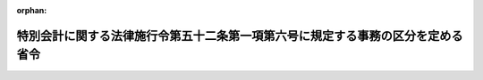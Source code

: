 .. _419M60000480001_20220428_504M60000480002:

:orphan:

================================================================================
特別会計に関する法律施行令第五十二条第一項第六号に規定する事務の区分を定める省令
================================================================================

.. raw:: html
    
    
    <main id="contentsLaw" class="active">
    <div id="innerDocument" class="active">
    
    
    
    
    <div style="margin-bottom: 12px;">
    <div id="lawTitleNo" style="font-size: 1.067rem; font-weight: bold;" class="_shokanBoxParent">平成十九年文部科学省・経済産業省令第一号<div class="_shokanBox"></div>
    <div class="_inyoBox" id="_inyo_"></div>
    </div>
    <div id="lawTitle" style="margin-left: 3rem; font-size: 1.5rem; font-weight: bold; line-height: 1.25em;" class="_shokanBoxParent">
    <span data-xpath="">特別会計に関する法律施行令第五十二条第一項第六号に規定する事務の区分を定める省令</span><div class="_shokanBox" id="_shokan_"><div class="_shokanBtnIcons"></div></div>
    <div class="_inyoBox" id="_inyo_"></div>
    </div>
    </div><section id="EnactStatement" class="active EnactStatement"><div class="_div_EnactStatement _shokanBoxParent" style="text-indent: 1em;">
    <span data-xpath="">特別会計に関する法律施行令（平成十九年政令第百二十四号）第五十二条第一項第四号の規定に基づき、特別会計に関する法律施行令第五十二条第一項第四号に規定する事務の区分を定める省令を次のように制定する。</span><div class="_shokanBox" id="_shokan_"><div class="_shokanBtnIcons"></div></div>
    <div class="_inyoBox" id="_inyo_"></div>
    </div></section><section id="MainProvision" class="active MainProvision"><section class="active Paragraph"><div style="text-indent: 1em;" class="_div_ParagraphSentence _shokanBoxParent">
    <span data-xpath="">周辺地域整備交付金（特別会計に関する法律施行令（以下「令」という。）第五十一条第一項第一号に規定する周辺地域整備交付金をいう。以下同じ。）の交付に関する事務のうち、国立研究開発法人日本原子力研究開発機構が設置する原子力発電施設等（令第五十一条第一項第二号に規定する原子力発電施設等をいう。以下同じ。）に係るもの、令第五十一条第一項第三号、第八号、第十二号、第十四号、第十九号及び第二十号に規定する補助金、委託費又は交付金の交付並びに同項第二十三号及び第二十四号に規定する拠出金の拠出に関する事務、同項第二号ハからホまでに掲げる交付金並びに同項第九号及び第十号に規定する交付金の交付に関する事務のうち、国立研究開発法人日本原子力研究開発機構が設置する原子力発電施設等に係るもの、令第五十一条第四項第九号から第十一号まで並びに第六項第二号及び第八号に規定する補助金又は委託費の交付に関する事務並びに令第五十一条第四項第五号及び第六号並びに第六項第三号に規定する補助金又は委託費の交付並びに同項第十三号に規定する拠出金の拠出に関する事務（令第五十二条第一項第八号イに掲げる事務を除く。以下同じ。）は、次の各号に掲げる区分に応じ、当該各号に定める所管大臣（特別会計に関する法律（平成十九年法律第二十三号）第三条に規定する所管大臣をいう。）が行うものとする。</span><div class="_shokanBox" id="_shokan_"><div class="_shokanBtnIcons"></div></div>
    <div class="_inyoBox" id="_inyo_"></div>
    </div>
    <div id="" style="margin-left: 1em; text-indent: -1em;" class="_div_ItemSentence _shokanBoxParent">
    <span style="font-weight: bold;">一</span>　<span data-xpath="">次に掲げる事務</span>　<span data-xpath="">文部科学大臣</span><div class="_shokanBox" id="_shokan_"><div class="_shokanBtnIcons"></div></div>
    <div class="_inyoBox" id="_inyo_"></div>
    </div>
    <div style="margin-left: 2em; text-indent: -1em;" class="_div_Subitem1Sentence _shokanBoxParent">
    <span style="font-weight: bold;">イ</span>　<span data-xpath="">周辺地域整備交付金の交付に関する事務のうち、国立研究開発法人日本原子力研究開発機構が設置する原子力発電施設等であって、国立研究開発法人日本原子力研究開発機構法（平成十六年法律第百五十五号。以下「機構法」という。）第十七条第一項第一号、第二号若しくは第三号イ、ロ若しくはハ若しくは原子力基本法及び動力炉・核燃料開発事業団法の一部を改正する法律（平成十年法律第六十二号）による改正前の動力炉・核燃料開発事業団法（昭和四十二年法律第七十三号。以下「旧法」という。）第二十三条第一項第一号若しくは第二号（新型転換炉に係る部分に限る。以下同じ。）若しくは第四号に掲げる業務又はこれらに附帯する業務に係るものに係るもの</span><div class="_shokanBox" id="_shokan_"><div class="_shokanBtnIcons"></div></div>
    <div class="_inyoBox"></div>
    </div>
    <div style="margin-left: 2em; text-indent: -1em;" class="_div_Subitem1Sentence _shokanBoxParent">
    <span style="font-weight: bold;">ロ</span>　<span data-xpath="">令第五十一条第一項第三号に規定する委託費の交付に関する事務のうち、科学技術の総合的な振興に係るもの</span><div class="_shokanBox" id="_shokan_"><div class="_shokanBtnIcons"></div></div>
    <div class="_inyoBox"></div>
    </div>
    <div style="margin-left: 2em; text-indent: -1em;" class="_div_Subitem1Sentence _shokanBoxParent">
    <span style="font-weight: bold;">ハ</span>　<span data-xpath="">令第五十一条第一項第八号に規定する交付金の交付に関する事務のうち、それぞれの交付金の交付金総額に対する国立研究開発法人日本原子力研究開発機構が設置する原子力発電施設等であって、機構法第十七条第一項第一号、第二号若しくは第三号イ、ロ若しくはハ若しくは旧法第二十三条第一項第一号若しくは第二号若しくは第四号に掲げる業務又はこれらに附帯する業務に係るものに係る当該交付金の額の割合に相当するもの</span><div class="_shokanBox" id="_shokan_"><div class="_shokanBtnIcons"></div></div>
    <div class="_inyoBox"></div>
    </div>
    <div style="margin-left: 2em; text-indent: -1em;" class="_div_Subitem1Sentence _shokanBoxParent">
    <span style="font-weight: bold;">ニ</span>　<span data-xpath="">令第五十一条第一項第十二号に規定する交付金の交付に関する事務のうち、次号ニに規定する事務以外のもの</span><div class="_shokanBox" id="_shokan_"><div class="_shokanBtnIcons"></div></div>
    <div class="_inyoBox"></div>
    </div>
    <div style="margin-left: 2em; text-indent: -1em;" class="_div_Subitem1Sentence _shokanBoxParent">
    <span style="font-weight: bold;">ホ</span>　<span data-xpath="">令第五十一条第一項第十四号に規定する補助金の交付に関する事務のうち、国立研究開発法人日本原子力研究開発機構が設置する原子力発電施設等であって、機構法第十七条第一項第一号、第二号若しくは第三号イ、ロ若しくはハ若しくは旧法第二十三条第一項第一号若しくは第二号若しくは第四号に掲げる業務又はこれらに附帯する業務に係るものに係るもの</span><div class="_shokanBox" id="_shokan_"><div class="_shokanBtnIcons"></div></div>
    <div class="_inyoBox"></div>
    </div>
    <div style="margin-left: 2em; text-indent: -1em;" class="_div_Subitem1Sentence _shokanBoxParent">
    <span style="font-weight: bold;">ヘ</span>　<span data-xpath="">令第五十一条第一項第十九号に規定する補助金又は委託費の交付に関する事務のうち、科学技術の総合的な振興に係るもの</span><div class="_shokanBox" id="_shokan_"><div class="_shokanBtnIcons"></div></div>
    <div class="_inyoBox"></div>
    </div>
    <div style="margin-left: 2em; text-indent: -1em;" class="_div_Subitem1Sentence _shokanBoxParent">
    <span style="font-weight: bold;">ト</span>　<span data-xpath="">令第五十一条第一項第二十号に規定する委託費の交付に関する事務のうち、同号ニ又はホに掲げる施設の設置に関する知識の普及に係るもの及び同号ハに掲げる施設のうち国立研究開発法人日本原子力研究開発機構が設置するものの設置に関する知識の普及に係るもの</span><div class="_shokanBox" id="_shokan_"><div class="_shokanBtnIcons"></div></div>
    <div class="_inyoBox"></div>
    </div>
    <div style="margin-left: 2em; text-indent: -1em;" class="_div_Subitem1Sentence _shokanBoxParent">
    <span style="font-weight: bold;">チ</span>　<span data-xpath="">令第五十一条第一項第二十三号に規定する拠出金の拠出に関する事務のうち、原子力発電施設等（国立研究開発法人日本原子力研究開発機構が設置するものであって、機構法第十七条第一項第一号、第二号若しくは第三号イ、ロ若しくはハ若しくは旧法第二十三条第一項第一号若しくは第二号若しくは第四号に掲げる業務又はこれらに附帯する業務に係るものに限る。）の設置の必要性に関する知識の普及を図るための調査に係るもの及び再処理施設（国立研究開発法人日本原子力研究開発機構が設置するものを除く。）、実用ウラン濃縮施設又は廃棄施設の設置の必要性に関する知識の普及を図るための調査に係るものであって、科学技術の総合的な振興に係るもの</span><div class="_shokanBox" id="_shokan_"><div class="_shokanBtnIcons"></div></div>
    <div class="_inyoBox"></div>
    </div>
    <div style="margin-left: 2em; text-indent: -1em;" class="_div_Subitem1Sentence _shokanBoxParent">
    <span style="font-weight: bold;">リ</span>　<span data-xpath="">令同第五十一条第一項第二十四号に規定する拠出金の拠出に関する事務のうち、科学技術の総合的な振興に係るもの</span><div class="_shokanBox" id="_shokan_"><div class="_shokanBtnIcons"></div></div>
    <div class="_inyoBox"></div>
    </div>
    <div style="margin-left: 2em; text-indent: -1em;" class="_div_Subitem1Sentence _shokanBoxParent">
    <span style="font-weight: bold;">ヌ</span>　<span data-xpath="">令第五十一条第一項第二号ハからホまでに掲げる交付金の交付に関する事務のうち、国立研究開発法人日本原子力研究開発機構が設置する原子力発電施設等であって、機構法第十七条第一項第一号、第二号若しくは第三号イ、ロ若しくはハ若しくは旧法第二十三条第一項第一号若しくは第二号若しくは第四号に掲げる業務又はこれらに附帯する業務に係るものに係るもの</span><div class="_shokanBox" id="_shokan_"><div class="_shokanBtnIcons"></div></div>
    <div class="_inyoBox"></div>
    </div>
    <div style="margin-left: 2em; text-indent: -1em;" class="_div_Subitem1Sentence _shokanBoxParent">
    <span style="font-weight: bold;">ル</span>　<span data-xpath="">令第五十一条第一項第九号に規定する交付金の交付に関する事務のうち、国立研究開発法人日本原子力研究開発機構が設置する原子力発電施設等であって、機構法第十七条第一項第一号、第二号若しくは第三号イ、ロ若しくはハ若しくは旧法第二十三条第一項第一号若しくは第二号若しくは第四号に掲げる業務又はこれらに附帯する業務に係るものに係るもの</span><div class="_shokanBox" id="_shokan_"><div class="_shokanBtnIcons"></div></div>
    <div class="_inyoBox"></div>
    </div>
    <div style="margin-left: 2em; text-indent: -1em;" class="_div_Subitem1Sentence _shokanBoxParent">
    <span style="font-weight: bold;">ヲ</span>　<span data-xpath="">令第五十一条第一項第十号に規定する事務費に充てるための交付金の交付に関する事務のうち、国立研究開発法人日本原子力研究開発機構が設置する原子力発電施設等であって、機構法第十七条第一項第一号、第二号若しくは第三号イ、ロ若しくはハ若しくは旧法第二十三条第一項第一号若しくは第二号若しくは第四号に掲げる業務又はこれらに附帯する業務に係るものに係るもの</span><div class="_shokanBox" id="_shokan_"><div class="_shokanBtnIcons"></div></div>
    <div class="_inyoBox"></div>
    </div>
    <div style="margin-left: 2em; text-indent: -1em;" class="_div_Subitem1Sentence _shokanBoxParent">
    <span style="font-weight: bold;">ワ</span>　<span data-xpath="">令第五十一条第四項第九号に規定する補助金又は委託費の交付に関する事務のうち、原子炉施設の解体に関する技術の試験研究及びその成果の評価に係るものであって、科学技術の総合的な振興に係るもの</span><div class="_shokanBox" id="_shokan_"><div class="_shokanBtnIcons"></div></div>
    <div class="_inyoBox"></div>
    </div>
    <div style="margin-left: 2em; text-indent: -1em;" class="_div_Subitem1Sentence _shokanBoxParent">
    <span style="font-weight: bold;">カ</span>　<span data-xpath="">令第五十一条第四項第十号に規定する委託費の交付に関する事務のうち、科学技術の総合的な振興に係るもの</span><div class="_shokanBox" id="_shokan_"><div class="_shokanBtnIcons"></div></div>
    <div class="_inyoBox"></div>
    </div>
    <div style="margin-left: 2em; text-indent: -1em;" class="_div_Subitem1Sentence _shokanBoxParent">
    <span style="font-weight: bold;">ヨ</span>　<span data-xpath="">令第五十一条第四項第十一号に規定する補助金又は委託費の交付に関する事務のうち、原子力発電施設等における被ばく放射線量の低減のための技術の試験研究及びその成果の評価に係るもの</span><div class="_shokanBox" id="_shokan_"><div class="_shokanBtnIcons"></div></div>
    <div class="_inyoBox"></div>
    </div>
    <div style="margin-left: 2em; text-indent: -1em;" class="_div_Subitem1Sentence _shokanBoxParent">
    <span style="font-weight: bold;">タ</span>　<span data-xpath="">令第五十一条第六項第二号に規定する委託費の交付に関する事務のうち、ウラン濃縮及び再処理に係る国立研究開発法人日本原子力研究開発機構からの技術の移転に関する調査（当該技術の受入れ体制に関するものを除く。）、ウラン濃縮に係る技術及び再処理工程に係る新技術の評価のための調査並びにウラン濃縮及び再処理の国産化に必要な基盤技術（材料、情報処理及びレーザー発振器に係るもの並びに被ばく放射線量の評価又は低減に係るものに限る。）に関する調査に係るもの</span><div class="_shokanBox" id="_shokan_"><div class="_shokanBtnIcons"></div></div>
    <div class="_inyoBox"></div>
    </div>
    <div style="margin-left: 2em; text-indent: -1em;" class="_div_Subitem1Sentence _shokanBoxParent">
    <span style="font-weight: bold;">レ</span>　<span data-xpath="">令第五十一条第六項第八号に規定する補助金又は委託費の交付に関する事務のうち、科学技術の総合的な振興に係るもの</span><div class="_shokanBox" id="_shokan_"><div class="_shokanBtnIcons"></div></div>
    <div class="_inyoBox"></div>
    </div>
    <div style="margin-left: 2em; text-indent: -1em;" class="_div_Subitem1Sentence _shokanBoxParent">
    <span style="font-weight: bold;">ソ</span>　<span data-xpath="">令第五十一条第四項第五号に規定する補助金又は委託費の交付に関する事務のうち、科学技術の総合的な振興に係るもの</span><div class="_shokanBox" id="_shokan_"><div class="_shokanBtnIcons"></div></div>
    <div class="_inyoBox"></div>
    </div>
    <div style="margin-left: 2em; text-indent: -1em;" class="_div_Subitem1Sentence _shokanBoxParent">
    <span style="font-weight: bold;">ツ</span>　<span data-xpath="">令第五十一条第四項第六号に規定する補助金又は委託費の交付に関する事務のうち、科学技術の総合的な振興に係るもの</span><div class="_shokanBox" id="_shokan_"><div class="_shokanBtnIcons"></div></div>
    <div class="_inyoBox"></div>
    </div>
    <div style="margin-left: 2em; text-indent: -1em;" class="_div_Subitem1Sentence _shokanBoxParent">
    <span style="font-weight: bold;">ネ</span>　<span data-xpath="">令第五十一条第六項第三号に規定する委託費の交付に関する事務のうち、原子力発電により生ずるプルトニウム及びその化合物の本邦外から本邦への引取りを円滑に行うために必要となる措置に係るものであって、科学技術の総合的な振興に係るもの</span><div class="_shokanBox" id="_shokan_"><div class="_shokanBtnIcons"></div></div>
    <div class="_inyoBox"></div>
    </div>
    <div style="margin-left: 2em; text-indent: -1em;" class="_div_Subitem1Sentence _shokanBoxParent">
    <span style="font-weight: bold;">ナ</span>　<span data-xpath="">令第五十一条第六項第十三号に規定する拠出金の拠出に関する事務のうち、科学技術の総合的な振興に係るもの</span><div class="_shokanBox" id="_shokan_"><div class="_shokanBtnIcons"></div></div>
    <div class="_inyoBox"></div>
    </div>
    <div id="" style="margin-left: 1em; text-indent: -1em;" class="_div_ItemSentence _shokanBoxParent">
    <span style="font-weight: bold;">二</span>　<span data-xpath="">次に掲げる事務</span>　<span data-xpath="">経済産業大臣</span><div class="_shokanBox" id="_shokan_"><div class="_shokanBtnIcons"></div></div>
    <div class="_inyoBox" id="_inyo_"></div>
    </div>
    <div style="margin-left: 2em; text-indent: -1em;" class="_div_Subitem1Sentence _shokanBoxParent">
    <span style="font-weight: bold;">イ</span>　<span data-xpath="">周辺地域整備交付金の交付に関する事務であって、前号イに掲げる事務以外のもの</span><div class="_shokanBox" id="_shokan_"><div class="_shokanBtnIcons"></div></div>
    <div class="_inyoBox"></div>
    </div>
    <div style="margin-left: 2em; text-indent: -1em;" class="_div_Subitem1Sentence _shokanBoxParent">
    <span style="font-weight: bold;">ロ</span>　<span data-xpath="">令第五十一条第一項第三号に規定する補助金又は委託費の交付に関する事務のうち、原子力発電施設に関する技術の交流に係るもの</span><div class="_shokanBox" id="_shokan_"><div class="_shokanBtnIcons"></div></div>
    <div class="_inyoBox"></div>
    </div>
    <div style="margin-left: 2em; text-indent: -1em;" class="_div_Subitem1Sentence _shokanBoxParent">
    <span style="font-weight: bold;">ハ</span>　<span data-xpath="">令第五十一条第一項第八号に規定する交付金の交付に関する事務のうち、前号ハに掲げるもの以外のもの</span><div class="_shokanBox" id="_shokan_"><div class="_shokanBtnIcons"></div></div>
    <div class="_inyoBox"></div>
    </div>
    <div style="margin-left: 2em; text-indent: -1em;" class="_div_Subitem1Sentence _shokanBoxParent">
    <span style="font-weight: bold;">ニ</span>　<span data-xpath="">令第五十一条第一項第十二号に規定する交付金の交付に関する事務のうち、電気の安定的かつ効率的な供給の確保に係るもの</span><div class="_shokanBox" id="_shokan_"><div class="_shokanBtnIcons"></div></div>
    <div class="_inyoBox"></div>
    </div>
    <div style="margin-left: 2em; text-indent: -1em;" class="_div_Subitem1Sentence _shokanBoxParent">
    <span style="font-weight: bold;">ホ</span>　<span data-xpath="">令第五十一条第一項第十四号に規定する補助金の交付に関する事務のうち、実用原子力発電施設、新型転換炉（実証炉に限る。）を利用する原子力発電施設、水力発電施設、地熱発電施設、火力発電施設、再処理施設（国立研究開発法人日本原子力研究開発機構が設置するものを除く。）、軽水型実用発電用原子炉において使用される混合酸化物燃料（ウランの酸化物及びプルトニウムの酸化物を含む核燃料物質をいう。）の加工施設、実用ウラン濃縮施設、使用済燃料の貯蔵施設（原子力発電施設、使用済燃料の再処理施設及び試験検査施設、使用済燃料の再処理施設に係る安全性に関する研究の用に供される施設（国立研究開発法人日本原子力研究開発機構が設置するものに限る。）又は高速増殖炉に燃料として使用された核燃料物質の再処理に必要な技術を実証するための施設（国立研究開発法人日本原子力研究開発機構が設置するものに限る。）に付随するものを除く。）、廃棄施設又は特定放射性廃棄物の最終処分に関する法律（平成十二年法律第百十七号）第二条第十四項に規定する最終処分施設に係るもの</span><div class="_shokanBox" id="_shokan_"><div class="_shokanBtnIcons"></div></div>
    <div class="_inyoBox"></div>
    </div>
    <div style="margin-left: 2em; text-indent: -1em;" class="_div_Subitem1Sentence _shokanBoxParent">
    <span style="font-weight: bold;">ヘ</span>　<span data-xpath="">令第五十一条第一項第十九号に規定する補助金又は委託費の交付に関する事務のうち、前号ヘに掲げる事務以外のもの</span><div class="_shokanBox" id="_shokan_"><div class="_shokanBtnIcons"></div></div>
    <div class="_inyoBox"></div>
    </div>
    <div style="margin-left: 2em; text-indent: -1em;" class="_div_Subitem1Sentence _shokanBoxParent">
    <span style="font-weight: bold;">ト</span>　<span data-xpath="">令第五十一条第一項第二十号に規定する補助金又は委託費の交付に関する事務のうち、前号トに掲げる事務以外のもの</span><div class="_shokanBox" id="_shokan_"><div class="_shokanBtnIcons"></div></div>
    <div class="_inyoBox"></div>
    </div>
    <div style="margin-left: 2em; text-indent: -1em;" class="_div_Subitem1Sentence _shokanBoxParent">
    <span style="font-weight: bold;">チ</span>　<span data-xpath="">令第五十一条第一項第二十三号に規定する拠出金の拠出に関する事務のうち、原子力発電施設（国立研究開発法人日本原子力研究開発機構が設置するものを除く。）の設置の必要性に関する知識の普及を図るための調査に係るもの及び再処理施設（国立研究開発法人日本原子力研究開発機構が設置するものを除く。）、実用ウラン濃縮施設又は廃棄施設の設置の必要性に関する知識の普及を図るための調査に係るものであって、電気の安定的かつ効率的な供給の確保に係るもの</span><div class="_shokanBox" id="_shokan_"><div class="_shokanBtnIcons"></div></div>
    <div class="_inyoBox"></div>
    </div>
    <div style="margin-left: 2em; text-indent: -1em;" class="_div_Subitem1Sentence _shokanBoxParent">
    <span style="font-weight: bold;">リ</span>　<span data-xpath="">令第五十一条第一項第二十四号に規定する拠出金の拠出に関する事務のうち、原子力発電施設、実用ウラン濃縮施設、再処理施設又は廃棄施設の設置の必要性に関する知識の普及を図るための調査に係るもの</span><div class="_shokanBox" id="_shokan_"><div class="_shokanBtnIcons"></div></div>
    <div class="_inyoBox"></div>
    </div>
    <div style="margin-left: 2em; text-indent: -1em;" class="_div_Subitem1Sentence _shokanBoxParent">
    <span style="font-weight: bold;">ヌ</span>　<span data-xpath="">令第五十一条第一項第二号ハからホまでに掲げる交付金の交付に関する事務であって、前号ヌに掲げる事務以外のもの</span><div class="_shokanBox" id="_shokan_"><div class="_shokanBtnIcons"></div></div>
    <div class="_inyoBox"></div>
    </div>
    <div style="margin-left: 2em; text-indent: -1em;" class="_div_Subitem1Sentence _shokanBoxParent">
    <span style="font-weight: bold;">ル</span>　<span data-xpath="">令第五十一条第一項第九号に規定する交付金の交付に関する事務のうち、前号ルに掲げるもの以外のもの</span><div class="_shokanBox" id="_shokan_"><div class="_shokanBtnIcons"></div></div>
    <div class="_inyoBox"></div>
    </div>
    <div style="margin-left: 2em; text-indent: -1em;" class="_div_Subitem1Sentence _shokanBoxParent">
    <span style="font-weight: bold;">ヲ</span>　<span data-xpath="">令第五十一条第一項第十号に規定する事務費に充てるための交付金の交付に関する事務のうち、前号ヲに掲げる事務以外のもの</span><div class="_shokanBox" id="_shokan_"><div class="_shokanBtnIcons"></div></div>
    <div class="_inyoBox"></div>
    </div>
    <div style="margin-left: 2em; text-indent: -1em;" class="_div_Subitem1Sentence _shokanBoxParent">
    <span style="font-weight: bold;">ワ</span>　<span data-xpath="">令第五十一条第四項第九号に規定する補助金又は委託費の交付に関する事務のうち、前号ワに掲げる事務以外のもの</span><div class="_shokanBox" id="_shokan_"><div class="_shokanBtnIcons"></div></div>
    <div class="_inyoBox"></div>
    </div>
    <div style="margin-left: 2em; text-indent: -1em;" class="_div_Subitem1Sentence _shokanBoxParent">
    <span style="font-weight: bold;">カ</span>　<span data-xpath="">令第五十一条第四項第十号に規定する委託費の交付に関する事務のうち、前号カに掲げる事務以外のもの</span><div class="_shokanBox" id="_shokan_"><div class="_shokanBtnIcons"></div></div>
    <div class="_inyoBox"></div>
    </div>
    <div style="margin-left: 2em; text-indent: -1em;" class="_div_Subitem1Sentence _shokanBoxParent">
    <span style="font-weight: bold;">ヨ</span>　<span data-xpath="">令第五十一条第四項第十一号に規定する補助金又は委託費の交付に関する事務のうち、実用発電用原子炉施設における被ばく放射線量の低減のための技術の実証に係るもの</span><div class="_shokanBox" id="_shokan_"><div class="_shokanBtnIcons"></div></div>
    <div class="_inyoBox"></div>
    </div>
    <div style="margin-left: 2em; text-indent: -1em;" class="_div_Subitem1Sentence _shokanBoxParent">
    <span style="font-weight: bold;">タ</span>　<span data-xpath="">令第五十一条第六項第二号に規定する補助金又は委託費の交付に関する事務のうち、ウラン濃縮に係る経済性及び技術の動向に関する調査、ウラン濃縮に係る国立研究開発法人日本原子力研究開発機構からの技術の移転に関する調査（当該技術の受入れ体制に関するものに限る。）、ウラン濃縮の国産化に係るウラン備蓄に関する調査、本邦外の実用再処理施設における再処理に係る技術の動向に関する調査並びに再処理工程の改良に係る経済性及び技術の動向に関する調査に係るもの</span><div class="_shokanBox" id="_shokan_"><div class="_shokanBtnIcons"></div></div>
    <div class="_inyoBox"></div>
    </div>
    <div style="margin-left: 2em; text-indent: -1em;" class="_div_Subitem1Sentence _shokanBoxParent">
    <span style="font-weight: bold;">レ</span>　<span data-xpath="">令第五十一条第六項第八号に規定する補助金又は委託費の交付に関する事務のうち、前号レに掲げる事務以外のもの</span><div class="_shokanBox" id="_shokan_"><div class="_shokanBtnIcons"></div></div>
    <div class="_inyoBox"></div>
    </div>
    <div style="margin-left: 2em; text-indent: -1em;" class="_div_Subitem1Sentence _shokanBoxParent">
    <span style="font-weight: bold;">ソ</span>　<span data-xpath="">令第五十一条第四項第五号に規定する補助金又は委託費の交付に関する事務のうち、前号ソに掲げる事務以外のもの</span><div class="_shokanBox" id="_shokan_"><div class="_shokanBtnIcons"></div></div>
    <div class="_inyoBox"></div>
    </div>
    <div style="margin-left: 2em; text-indent: -1em;" class="_div_Subitem1Sentence _shokanBoxParent">
    <span style="font-weight: bold;">ツ</span>　<span data-xpath="">令第五十一条第四項第六号に規定する補助金又は委託費の交付に関する事務のうち、前号ツに掲げる事務以外のもの</span><div class="_shokanBox" id="_shokan_"><div class="_shokanBtnIcons"></div></div>
    <div class="_inyoBox"></div>
    </div>
    <div style="margin-left: 2em; text-indent: -1em;" class="_div_Subitem1Sentence _shokanBoxParent">
    <span style="font-weight: bold;">ネ</span>　<span data-xpath="">令第五十一条第六項第三号に規定する委託費の交付に関する事務のうち、前号ネに掲げる事務以外のもの</span><div class="_shokanBox" id="_shokan_"><div class="_shokanBtnIcons"></div></div>
    <div class="_inyoBox"></div>
    </div>
    <div style="margin-left: 2em; text-indent: -1em;" class="_div_Subitem1Sentence _shokanBoxParent">
    <span style="font-weight: bold;">ナ</span>　<span data-xpath="">令第五十一条第六項第十三号に規定する拠出金の拠出に関する事務のうち、前号ナに掲げる事務以外のもの</span><div class="_shokanBox" id="_shokan_"><div class="_shokanBtnIcons"></div></div>
    <div class="_inyoBox"></div>
    </div></section></section><section id="" class="active SupplProvision"><div class="_div_SupplProvisionLabel SupplProvisionLabel _shokanBoxParent" style="margin-bottom: 10px; margin-left: 3em; font-weight: bold;">
    <span data-xpath="">附　則</span><div class="_shokanBox" id="_shokan_"><div class="_shokanBtnIcons"></div></div>
    <div class="_inyoBox" id="_inyo_"></div>
    </div>
    <section id="" class="active Article"><div style="margin-left: 1em; font-weight: bold;" class="_div_ArticleCaption _shokanBoxParent">
    <span data-xpath="">（施行期日）</span><div class="_shokanBox" id="_shokan_"><div class="_shokanBtnIcons"></div></div>
    <div class="_inyoBox" id="_inyo_"></div>
    </div>
    <div style="margin-left: 1em; text-indent: -1em;" id="" class="_div_ArticleTitle _shokanBoxParent">
    <span style="font-weight: bold;">第一条</span>　<span data-xpath="">この省令は、特別会計に関する法律（平成十九年法律第二十三号）の施行の日（平成十九年四月一日）から施行する。</span><div class="_shokanBox" id="_shokan_"><div class="_shokanBtnIcons"></div></div>
    <div class="_inyoBox" id="_inyo_"></div>
    </div></section><section id="" class="active Article"><div style="margin-left: 1em; font-weight: bold;" class="_div_ArticleCaption _shokanBoxParent">
    <span data-xpath="">（電源開発促進対策特別会計法施行令第二条第一項第三号に規定する事務の区分を定める命令の廃止）</span><div class="_shokanBox" id="_shokan_"><div class="_shokanBtnIcons"></div></div>
    <div class="_inyoBox" id="_inyo_"></div>
    </div>
    <div style="margin-left: 1em; text-indent: -1em;" id="" class="_div_ArticleTitle _shokanBoxParent">
    <span style="font-weight: bold;">第二条</span>　<span data-xpath="">電源開発促進対策特別会計法施行令第二条第一項第三号に規定する事務の区分を定める命令（昭和五十年総理府・通商産業省令第三号）は、廃止する。</span><div class="_shokanBox" id="_shokan_"><div class="_shokanBtnIcons"></div></div>
    <div class="_inyoBox" id="_inyo_"></div>
    </div></section></section><section id="" class="active SupplProvision"><div class="_div_SupplProvisionLabel SupplProvisionLabel _shokanBoxParent" style="margin-bottom: 10px; margin-left: 3em; font-weight: bold;">
    <span data-xpath="">附　則</span>　（平成一九年一二月二五日文部科学省・経済産業省令第二号）<div class="_shokanBox" id="_shokan_"><div class="_shokanBtnIcons"></div></div>
    <div class="_inyoBox" id="_inyo_"></div>
    </div>
    <section class="active Paragraph"><div style="text-indent: 1em;" class="_div_ParagraphSentence _shokanBoxParent">
    <span data-xpath="">この省令は、特定放射性廃棄物の最終処分に関する法律等の一部を改正する法律の施行の日（平成二十年四月一日）から施行する。</span><div class="_shokanBox" id="_shokan_"><div class="_shokanBtnIcons"></div></div>
    <div class="_inyoBox" id="_inyo_"></div>
    </div></section></section><section id="" class="active SupplProvision"><div class="_div_SupplProvisionLabel SupplProvisionLabel _shokanBoxParent" style="margin-bottom: 10px; margin-left: 3em; font-weight: bold;">
    <span data-xpath="">附　則</span>　（平成二一年三月三一日文部科学省・経済産業省令第一号）<div class="_shokanBox" id="_shokan_"><div class="_shokanBtnIcons"></div></div>
    <div class="_inyoBox" id="_inyo_"></div>
    </div>
    <section class="active Paragraph"><div style="text-indent: 1em;" class="_div_ParagraphSentence _shokanBoxParent">
    <span data-xpath="">この省令は、特別会計に関する法律施行令の一部を改正する政令の施行の日（平成二十一年四月一日）から施行する。</span><div class="_shokanBox" id="_shokan_"><div class="_shokanBtnIcons"></div></div>
    <div class="_inyoBox" id="_inyo_"></div>
    </div></section></section><section id="" class="active SupplProvision"><div class="_div_SupplProvisionLabel SupplProvisionLabel _shokanBoxParent" style="margin-bottom: 10px; margin-left: 3em; font-weight: bold;">
    <span data-xpath="">附　則</span>　（平成二二年四月一日文部科学省・経済産業省令第一号）<div class="_shokanBox" id="_shokan_"><div class="_shokanBtnIcons"></div></div>
    <div class="_inyoBox" id="_inyo_"></div>
    </div>
    <section class="active Paragraph"><div style="text-indent: 1em;" class="_div_ParagraphSentence _shokanBoxParent">
    <span data-xpath="">この省令は、平成二十二年四月一日から施行する。</span><div class="_shokanBox" id="_shokan_"><div class="_shokanBtnIcons"></div></div>
    <div class="_inyoBox" id="_inyo_"></div>
    </div></section></section><section id="" class="active SupplProvision"><div class="_div_SupplProvisionLabel SupplProvisionLabel _shokanBoxParent" style="margin-bottom: 10px; margin-left: 3em; font-weight: bold;">
    <span data-xpath="">附　則</span>　（平成二三年四月一日文部科学省・経済産業省令第一号）<div class="_shokanBox" id="_shokan_"><div class="_shokanBtnIcons"></div></div>
    <div class="_inyoBox" id="_inyo_"></div>
    </div>
    <section class="active Paragraph"><div style="text-indent: 1em;" class="_div_ParagraphSentence _shokanBoxParent">
    <span data-xpath="">この省令は、平成二十三年四月一日から施行する。</span><div class="_shokanBox" id="_shokan_"><div class="_shokanBtnIcons"></div></div>
    <div class="_inyoBox" id="_inyo_"></div>
    </div></section></section><section id="" class="active SupplProvision"><div class="_div_SupplProvisionLabel SupplProvisionLabel _shokanBoxParent" style="margin-bottom: 10px; margin-left: 3em; font-weight: bold;">
    <span data-xpath="">附　則</span>　（平成二四年九月一四日文部科学省・経済産業省令第一号）<div class="_shokanBox" id="_shokan_"><div class="_shokanBtnIcons"></div></div>
    <div class="_inyoBox" id="_inyo_"></div>
    </div>
    <section class="active Paragraph"><div style="text-indent: 1em;" class="_div_ParagraphSentence _shokanBoxParent">
    <span data-xpath="">この省令は、原子力規制委員会設置法の施行の日（平成二十四年九月十九日）から施行する。</span><div class="_shokanBox" id="_shokan_"><div class="_shokanBtnIcons"></div></div>
    <div class="_inyoBox" id="_inyo_"></div>
    </div></section></section><section id="" class="active SupplProvision"><div class="_div_SupplProvisionLabel SupplProvisionLabel _shokanBoxParent" style="margin-bottom: 10px; margin-left: 3em; font-weight: bold;">
    <span data-xpath="">附　則</span>　（平成二五年三月二九日文部科学省・経済産業省令第一号）<div class="_shokanBox" id="_shokan_"><div class="_shokanBtnIcons"></div></div>
    <div class="_inyoBox" id="_inyo_"></div>
    </div>
    <section class="active Paragraph"><div style="text-indent: 1em;" class="_div_ParagraphSentence _shokanBoxParent">
    <span data-xpath="">この省令は、平成二十五年四月一日から施行する。</span><div class="_shokanBox" id="_shokan_"><div class="_shokanBtnIcons"></div></div>
    <div class="_inyoBox" id="_inyo_"></div>
    </div></section></section><section id="" class="active SupplProvision"><div class="_div_SupplProvisionLabel SupplProvisionLabel _shokanBoxParent" style="margin-bottom: 10px; margin-left: 3em; font-weight: bold;">
    <span data-xpath="">附　則</span>　（平成二五年五月一六日文部科学省・経済産業省令第三号）<div class="_shokanBox" id="_shokan_"><div class="_shokanBtnIcons"></div></div>
    <div class="_inyoBox" id="_inyo_"></div>
    </div>
    <section class="active Paragraph"><div style="text-indent: 1em;" class="_div_ParagraphSentence _shokanBoxParent">
    <span data-xpath="">この省令は、公布の日から施行する。</span><div class="_shokanBox" id="_shokan_"><div class="_shokanBtnIcons"></div></div>
    <div class="_inyoBox" id="_inyo_"></div>
    </div></section></section><section id="" class="active SupplProvision"><div class="_div_SupplProvisionLabel SupplProvisionLabel _shokanBoxParent" style="margin-bottom: 10px; margin-left: 3em; font-weight: bold;">
    <span data-xpath="">附　則</span>　（平成二六年四月一日文部科学省・経済産業省令第三号）<div class="_shokanBox" id="_shokan_"><div class="_shokanBtnIcons"></div></div>
    <div class="_inyoBox" id="_inyo_"></div>
    </div>
    <section class="active Paragraph"><div style="text-indent: 1em;" class="_div_ParagraphSentence _shokanBoxParent">
    <span data-xpath="">この省令は、公布の日から施行する。</span><div class="_shokanBox" id="_shokan_"><div class="_shokanBtnIcons"></div></div>
    <div class="_inyoBox" id="_inyo_"></div>
    </div></section></section><section id="" class="active SupplProvision"><div class="_div_SupplProvisionLabel SupplProvisionLabel _shokanBoxParent" style="margin-bottom: 10px; margin-left: 3em; font-weight: bold;">
    <span data-xpath="">附　則</span>　（平成二六年一〇月一〇日文部科学省・経済産業省令第五号）<div class="_shokanBox" id="_shokan_"><div class="_shokanBtnIcons"></div></div>
    <div class="_inyoBox" id="_inyo_"></div>
    </div>
    <section class="active Paragraph"><div style="text-indent: 1em;" class="_div_ParagraphSentence _shokanBoxParent">
    <span data-xpath="">この省令は、平成二十六年十月十四日から施行する。</span><div class="_shokanBox" id="_shokan_"><div class="_shokanBtnIcons"></div></div>
    <div class="_inyoBox" id="_inyo_"></div>
    </div></section></section><section id="" class="active SupplProvision"><div class="_div_SupplProvisionLabel SupplProvisionLabel _shokanBoxParent" style="margin-bottom: 10px; margin-left: 3em; font-weight: bold;">
    <span data-xpath="">附　則</span>　（平成二七年三月三一日文部科学省・経済産業省令第二号）<div class="_shokanBox" id="_shokan_"><div class="_shokanBtnIcons"></div></div>
    <div class="_inyoBox" id="_inyo_"></div>
    </div>
    <section class="active Paragraph"><div style="text-indent: 1em;" class="_div_ParagraphSentence _shokanBoxParent">
    <span data-xpath="">この省令は、平成二十七年四月一日から施行する。</span><div class="_shokanBox" id="_shokan_"><div class="_shokanBtnIcons"></div></div>
    <div class="_inyoBox" id="_inyo_"></div>
    </div></section></section><section id="" class="active SupplProvision"><div class="_div_SupplProvisionLabel SupplProvisionLabel _shokanBoxParent" style="margin-bottom: 10px; margin-left: 3em; font-weight: bold;">
    <span data-xpath="">附　則</span>　（令和四年四月二八日文部科学省・経済産業省令第二号）<div class="_shokanBox" id="_shokan_"><div class="_shokanBtnIcons"></div></div>
    <div class="_inyoBox" id="_inyo_"></div>
    </div>
    <section class="active Paragraph"><div style="text-indent: 1em;" class="_div_ParagraphSentence _shokanBoxParent">
    <span data-xpath="">この省令は、公布の日から施行する。</span><div class="_shokanBox" id="_shokan_"><div class="_shokanBtnIcons"></div></div>
    <div class="_inyoBox" id="_inyo_"></div>
    </div></section></section>
    
    
    
    
    
    </div>
    </main>
    
    
